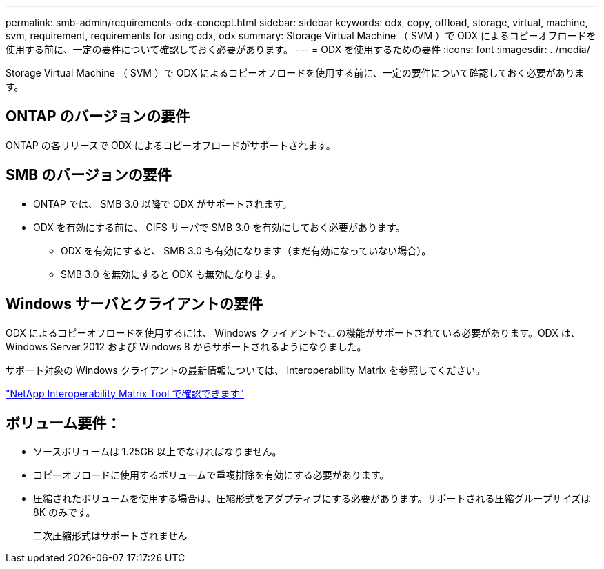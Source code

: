 ---
permalink: smb-admin/requirements-odx-concept.html 
sidebar: sidebar 
keywords: odx, copy, offload, storage, virtual, machine, svm, requirement, requirements for using odx, odx 
summary: Storage Virtual Machine （ SVM ）で ODX によるコピーオフロードを使用する前に、一定の要件について確認しておく必要があります。 
---
= ODX を使用するための要件
:icons: font
:imagesdir: ../media/


[role="lead"]
Storage Virtual Machine （ SVM ）で ODX によるコピーオフロードを使用する前に、一定の要件について確認しておく必要があります。



== ONTAP のバージョンの要件

ONTAP の各リリースで ODX によるコピーオフロードがサポートされます。



== SMB のバージョンの要件

* ONTAP では、 SMB 3.0 以降で ODX がサポートされます。
* ODX を有効にする前に、 CIFS サーバで SMB 3.0 を有効にしておく必要があります。
+
** ODX を有効にすると、 SMB 3.0 も有効になります（まだ有効になっていない場合）。
** SMB 3.0 を無効にすると ODX も無効になります。






== Windows サーバとクライアントの要件

ODX によるコピーオフロードを使用するには、 Windows クライアントでこの機能がサポートされている必要があります。ODX は、 Windows Server 2012 および Windows 8 からサポートされるようになりました。

サポート対象の Windows クライアントの最新情報については、 Interoperability Matrix を参照してください。

https://mysupport.netapp.com/matrix["NetApp Interoperability Matrix Tool で確認できます"]



== ボリューム要件：

* ソースボリュームは 1.25GB 以上でなければなりません。
* コピーオフロードに使用するボリュームで重複排除を有効にする必要があります。
* 圧縮されたボリュームを使用する場合は、圧縮形式をアダプティブにする必要があります。サポートされる圧縮グループサイズは 8K のみです。
+
二次圧縮形式はサポートされません


